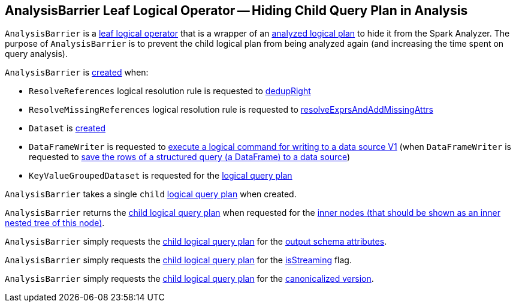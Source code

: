 == [[AnalysisBarrier]] AnalysisBarrier Leaf Logical Operator -- Hiding Child Query Plan in Analysis

`AnalysisBarrier` is a <<spark-sql-LogicalPlan-LeafNode.adoc#, leaf logical operator>> that is a wrapper of an <<child, analyzed logical plan>> to hide it from the Spark Analyzer. The purpose of `AnalysisBarrier` is to prevent the child logical plan from being analyzed again (and increasing the time spent on query analysis).

`AnalysisBarrier` is <<creating-instance, created>> when:

* `ResolveReferences` logical resolution rule is requested to <<spark-sql-ResolveReferences.adoc#dedupRight, dedupRight>>

* `ResolveMissingReferences` logical resolution rule is requested to <<spark-sql-ResolveMissingReferences.adoc#resolveExprsAndAddMissingAttrs, resolveExprsAndAddMissingAttrs>>

* `Dataset` is <<spark-sql-Dataset.adoc#planWithBarrier, created>>

* `DataFrameWriter` is requested to <<spark-sql-DataFrameWriter.adoc#saveToV1Source, execute a logical command for writing to a data source V1>> (when `DataFrameWriter` is requested to <<spark-sql-DataFrameWriter.adoc#save, save the rows of a structured query (a DataFrame) to a data source>>)

* `KeyValueGroupedDataset` is requested for the <<spark-sql-KeyValueGroupedDataset.adoc#logicalPlan, logical query plan>>

[[child]]
[[creating-instance]]
`AnalysisBarrier` takes a single `child` <<spark-sql-LogicalPlan.adoc#, logical query plan>> when created.

[[innerChildren]]
`AnalysisBarrier` returns the <<child, child logical query plan>> when requested for the <<spark-sql-catalyst-TreeNode.adoc#innerChildren, inner nodes (that should be shown as an inner nested tree of this node)>>.

[[output]]
`AnalysisBarrier` simply requests the <<child, child logical query plan>> for the <<spark-sql-catalyst-QueryPlan.adoc#output, output schema attributes>>.

[[isStreaming]]
`AnalysisBarrier` simply requests the <<child, child logical query plan>> for the <<spark-sql-LogicalPlan.adoc#isStreaming, isStreaming>> flag.

[[doCanonicalize]]
`AnalysisBarrier` simply requests the <<child, child logical query plan>> for the <<spark-sql-catalyst-QueryPlan.adoc#doCanonicalize, canonicalized version>>.
